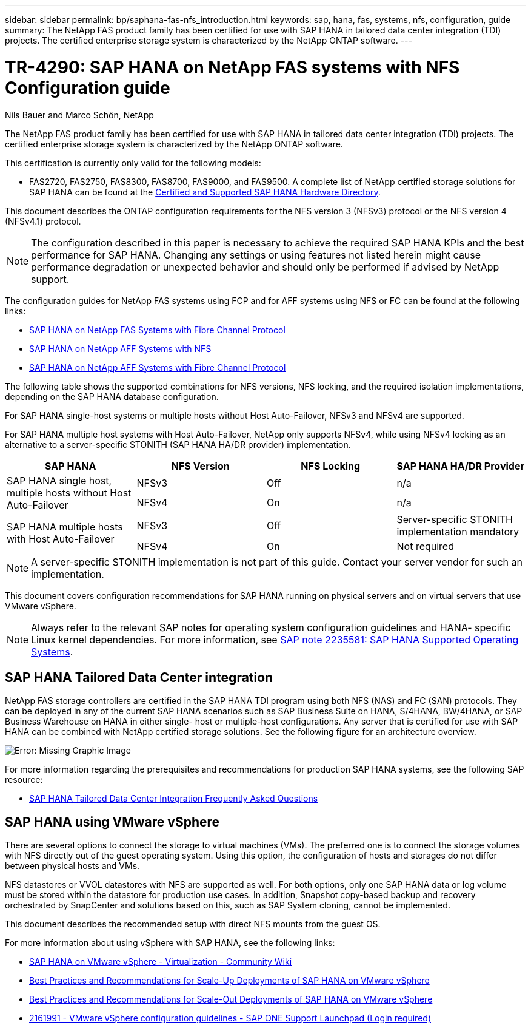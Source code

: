 ---
sidebar: sidebar
permalink: bp/saphana-fas-nfs_introduction.html
keywords: sap, hana, fas, systems, nfs, configuration, guide
summary: The NetApp FAS product family has been certified for use with SAP HANA in tailored data center integration (TDI) projects. The certified enterprise storage system is characterized by the NetApp ONTAP software.
---

= TR-4290: SAP HANA on NetApp FAS systems with NFS Configuration guide

:hardbreaks:
:nofooter:
:icons: font
:linkattrs:
:imagesdir: ./../media/

//
// This file was created with NDAC Version 2.0 (August 17, 2020)
//
// 2021-06-16 12:00:07.153568
//

Nils Bauer and Marco Schön, NetApp

The NetApp FAS product family has been certified for use with SAP HANA in tailored data center integration (TDI) projects. The certified enterprise storage system is characterized by the NetApp ONTAP software.

This certification is currently only valid for the following models:

* FAS2720, FAS2750, FAS8300, FAS8700, FAS9000, and FAS9500. A complete list of NetApp certified storage solutions for SAP HANA can be found at the https://www.sap.com/dmc/exp/2014-09-02-hana-hardware/enEN/#/solutions?filters=v:deCertified;ve:13[Certified and Supported SAP HANA Hardware Directory^].

This document describes the ONTAP configuration requirements for the NFS version 3 (NFSv3) protocol or the NFS version 4 (NFSv4.1) protocol. 

[NOTE]
The configuration described in this paper is necessary to achieve the required SAP HANA KPIs and the best performance for SAP HANA. Changing any settings or using features not listed herein might cause performance degradation or unexpected behavior and should only be performed if advised by NetApp support.

The configuration guides for NetApp FAS systems using FCP and for AFF systems using NFS or FC can be found at the following links:

* https://docs.netapp.com/us-en/netapp-solutions-sap/bp/saphana_fas_fc_introduction.html[SAP HANA on NetApp FAS Systems with Fibre Channel Protocol^]
* https://docs.netapp.com/us-en/netapp-solutions-sap/bp/saphana_aff_nfs_introduction.html[SAP HANA on NetApp AFF Systems with NFS^]
* https://docs.netapp.com/us-en/netapp-solutions-sap/bp/saphana_aff_fc_introduction.html[SAP HANA on NetApp AFF Systems with Fibre Channel Protocol^]

The following table shows the supported combinations for NFS versions, NFS locking, and the required isolation implementations, depending on the SAP HANA database configuration.

For SAP HANA single-host systems or multiple hosts without Host Auto-Failover, NFSv3 and NFSv4 are supported.

For SAP HANA multiple host systems with Host Auto-Failover, NetApp only supports NFSv4, while using NFSv4 locking as an alternative to a server-specific STONITH (SAP HANA HA/DR provider) implementation.

|===
|SAP HANA |NFS Version |NFS Locking |SAP HANA HA/DR Provider

.2+|SAP HANA single host, multiple hosts without Host Auto-Failover
|NFSv3
|Off
|n/a
|NFSv4
|On
|n/a
.2+|SAP HANA multiple hosts with Host Auto-Failover
|NFSv3
|Off
|Server-specific STONITH implementation mandatory
|NFSv4
|On
|Not required
|===

[NOTE]
A server-specific STONITH implementation is not part of this guide. Contact your server vendor for such an implementation.

This document covers configuration recommendations for SAP HANA running on physical servers and on virtual servers that use VMware vSphere.

[NOTE]
Always refer to the relevant SAP notes for operating system configuration guidelines and HANA- specific Linux kernel dependencies. For more information, see https://launchpad.support.sap.com/[SAP note 2235581: SAP HANA Supported Operating Systems^].

== SAP HANA Tailored Data Center integration

NetApp FAS storage controllers are certified in the SAP HANA TDI program using both NFS (NAS) and FC (SAN) protocols. They can be deployed in any of the current SAP HANA scenarios such as SAP Business Suite on HANA, S/4HANA, BW/4HANA, or SAP Business Warehouse on HANA in either single- host or multiple-host configurations. Any server that is certified for use with SAP HANA can be combined with NetApp certified storage solutions. See the following figure for an architecture overview.

image:saphana-fas-nfs_image1.png[Error: Missing Graphic Image]

For more information regarding the prerequisites and recommendations for production SAP HANA systems, see the following SAP resource:

* http://go.sap.com/documents/2016/05/e8705aae-717c-0010-82c7-eda71af511fa.html[SAP HANA Tailored Data Center Integration Frequently Asked Questions^]

== SAP HANA using VMware vSphere

There are several options to connect the storage to virtual machines (VMs). The preferred one is to connect the storage volumes with NFS directly out of the guest operating system. Using this option, the configuration of hosts and storages do not differ between physical hosts and VMs.

NFS datastores or VVOL datastores with NFS are supported as well. For both options, only one SAP HANA data or log volume must be stored within the datastore for production use cases. In addition, Snapshot copy-based backup and recovery orchestrated by SnapCenter and solutions based on this, such as SAP System cloning, cannot be implemented.

This document describes the recommended setup with direct NFS mounts from the guest OS.

For more information about using vSphere with SAP HANA, see the following links:

* https://wiki.scn.sap.com/wiki/display/VIRTUALIZATION/SAP+HANA+on+VMware+vSphere[SAP HANA on VMware vSphere - Virtualization - Community Wiki^]
* http://www.vmware.com/files/pdf/SAP_HANA_on_vmware_vSphere_best_practices_guide.pdf[Best Practices and Recommendations for Scale-Up Deployments of SAP HANA on VMware vSphere^]
* http://www.vmware.com/files/pdf/sap-hana-scale-out-deployments-on-vsphere.pdf[Best Practices and Recommendations for Scale-Out Deployments of SAP HANA on VMware vSphere^]
* https://launchpad.support.sap.com/[2161991 - VMware vSphere configuration guidelines - SAP ONE Support Launchpad (Login required)^]



